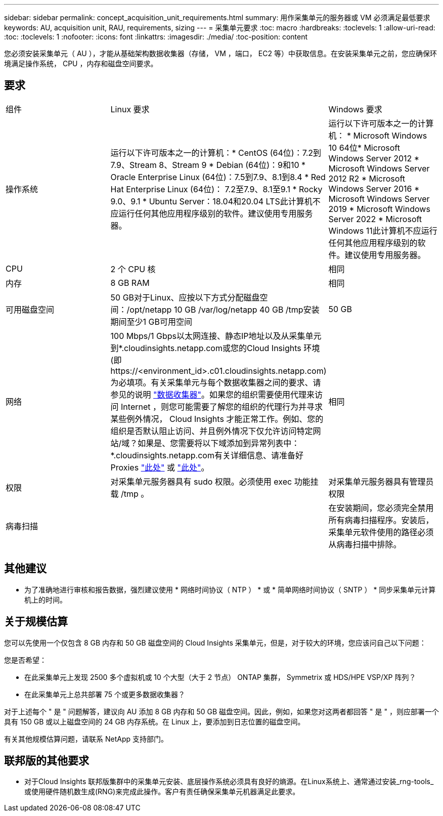 ---
sidebar: sidebar 
permalink: concept_acquisition_unit_requirements.html 
summary: 用作采集单元的服务器或 VM 必须满足最低要求 
keywords: AU, acquisition unit, RAU, requirements, sizing 
---
= 采集单元要求
:toc: macro
:hardbreaks:
:toclevels: 1
:allow-uri-read: 
:toc: 
:toclevels: 1
:nofooter: 
:icons: font
:linkattrs: 
:imagesdir: ./media/
:toc-position: content


[role="lead"]
您必须安装采集单元（ AU ），才能从基础架构数据收集器（存储， VM ，端口， EC2 等）中获取信息。在安装采集单元之前，您应确保环境满足操作系统， CPU ，内存和磁盘空间要求。



== 要求

|===


| 组件 | Linux 要求 | Windows 要求 


| 操作系统 | 运行以下许可版本之一的计算机：* CentOS (64位)：7.2到7.9、Stream 8、Stream 9 * Debian (64位)：9和10 * Oracle Enterprise Linux (64位)：7.5到7.9、8.1到8.4 * Red Hat Enterprise Linux (64位)： 7.2至7.9、8.1至9.1 * Rocky 9.0、9.1 * Ubuntu Server：18.04和20.04 LTS此计算机不应运行任何其他应用程序级别的软件。建议使用专用服务器。 | 运行以下许可版本之一的计算机： * Microsoft Windows 10 64位* Microsoft Windows Server 2012 * Microsoft Windows Server 2012 R2 * Microsoft Windows Server 2016 * Microsoft Windows Server 2019 * Microsoft Windows Server 2022 * Microsoft Windows 11此计算机不应运行任何其他应用程序级别的软件。建议使用专用服务器。 


| CPU | 2 个 CPU 核 | 相同 


| 内存 | 8 GB RAM | 相同 


| 可用磁盘空间 | 50 GB对于Linux、应按以下方式分配磁盘空间：/opt/netapp 10 GB /var/log/netapp 40 GB /tmp安装期间至少1 GB可用空间 | 50 GB 


| 网络 | 100 Mbps/1 Gbps以太网连接、静态IP地址以及从采集单元到*.cloudinsights.netapp.com或您的Cloud Insights 环境(即 \https://<environment_id>.c01.cloudinsights.netapp.com)为必填项。有关采集单元与每个数据收集器之间的要求、请参见的说明 link:data_collector_list.html["数据收集器"]。如果您的组织需要使用代理来访问 Internet ，则您可能需要了解您的组织的代理行为并寻求某些例外情况， Cloud Insights 才能正常工作。例如、您的组织是否默认阻止访问、并且例外情况下仅允许访问特定网站/域？如果是、您需要将以下域添加到异常列表中：*.cloudinsights.netapp.com有关详细信息、请准备好Proxies link:task_troubleshooting_linux_acquisition_unit_problems.html#considerations-about-proxies-and-firewalls["此处"] 或 link:task_troubleshooting_windows_acquisition_unit_problems.html#considerations-about-proxies-and-firewalls["此处"]。 | 相同 


| 权限 | 对采集单元服务器具有 sudo 权限。必须使用 exec 功能挂载 /tmp 。 | 对采集单元服务器具有管理员权限 


| 病毒扫描 |  | 在安装期间，您必须完全禁用所有病毒扫描程序。安装后，采集单元软件使用的路径必须从病毒扫描中排除。 
|===


== 其他建议

* 为了准确地进行审核和报告数据，强烈建议使用 * 网络时间协议（ NTP ） * 或 * 简单网络时间协议（ SNTP ） * 同步采集单元计算机上的时间。




== 关于规模估算

您可以先使用一个仅包含 8 GB 内存和 50 GB 磁盘空间的 Cloud Insights 采集单元，但是，对于较大的环境，您应该问自己以下问题：

您是否希望：

* 在此采集单元上发现 2500 多个虚拟机或 10 个大型（大于 2 节点） ONTAP 集群， Symmetrix 或 HDS/HPE VSP/XP 阵列？
* 在此采集单元上总共部署 75 个或更多数据收集器？


对于上述每个 " 是 " 问题解答，建议向 AU 添加 8 GB 内存和 50 GB 磁盘空间。因此，例如，如果您对这两者都回答 " 是 " ，则应部署一个具有 150 GB 或以上磁盘空间的 24 GB 内存系统。在 Linux 上，要添加到日志位置的磁盘空间。

有关其他规模估算问题，请联系 NetApp 支持部门。



== 联邦版的其他要求

* 对于Cloud Insights 联邦版集群中的采集单元安装、底层操作系统必须具有良好的熵源。在Linux系统上、通常通过安装_rng-tools_或使用硬件随机数生成(RNG)来完成此操作。客户有责任确保采集单元机器满足此要求。

